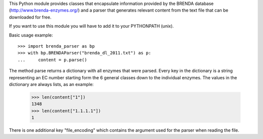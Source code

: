 This Python module provides classes that encapsulate information provided by the
BRENDA database (http://www.brenda-enzymes.org/) and a parser that generates
relevant content from the text file that can be downloaded for free.

If you want to use this module you will have to add it to your PYTHONPATH
(unix).

Basic usage example::

    >>> import brenda_parser as bp
    >>> with bp.BRENDAParser("brenda_dl_2011.txt") as p:
    ...     content = p.parse()

The method parse returns a dictionary with all enzymes that were parsed. Every
key in the dictionary is a string representing an EC number starting form the 6
general classes down to the individual enzymes. The values in the dictionary are
always lists, as an example:

    >>> len(content["1"])
    1348
    >>> len(content["1.1.1.1"])
    1

There is one additional key "file_encoding" which contains the argument used
for the parser when reading the file.

